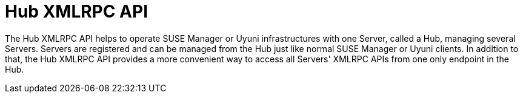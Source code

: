 [[hub-xmlrpc-api]]
= Hub XMLRPC API


The Hub XMLRPC API helps to operate SUSE Manager or Uyuni infrastructures with one Server, called a Hub, managing several Servers.
Servers are registered and can be managed from the Hub just like normal SUSE Manager or Uyuni clients. In addition to that, the Hub XMLRPC API provides a more convenient way to access all Servers' XMLRPC APIs from one only endpoint in the Hub.

